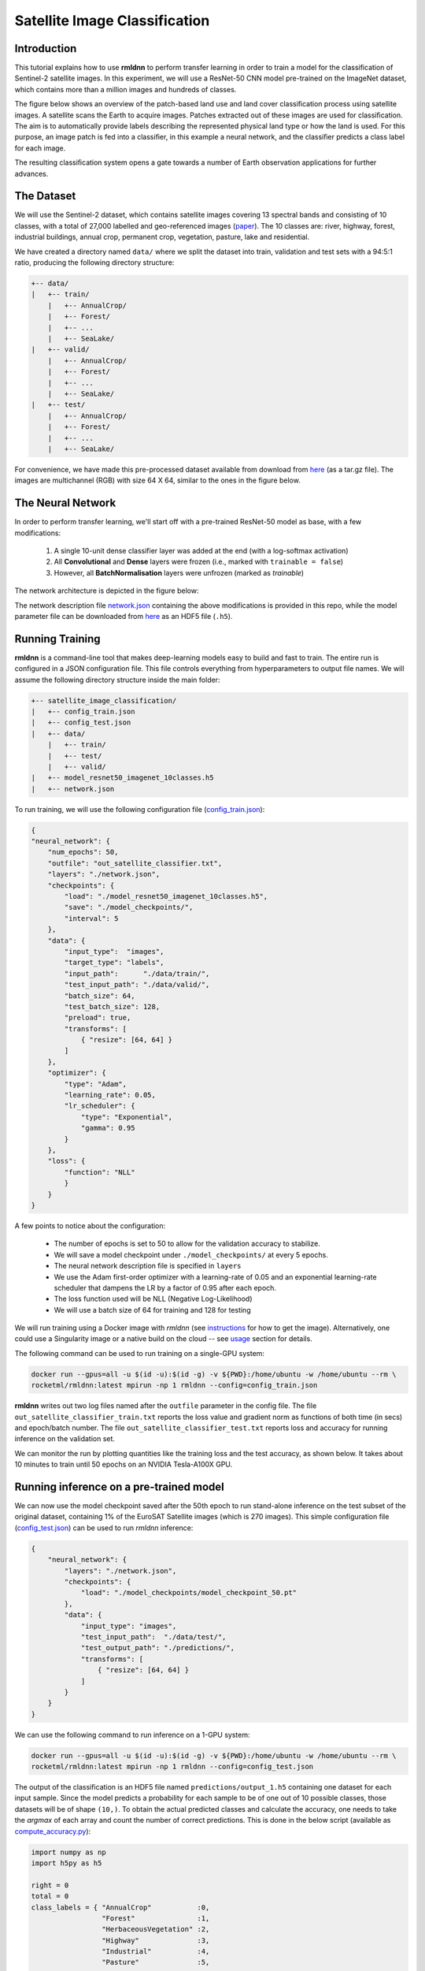 Satellite Image Classification	
==============================

Introduction
~~~~~~~~~~~~

This tutorial explains how to use **rmldnn** to perform transfer learning in order to train a model for the classification of Sentinel-2 satellite images. In this experiment, we will use a ResNet-50 CNN model pre-trained on the ImageNet dataset, which contains more than a million images and hundreds of classes.

The figure below shows an overview of the patch-based land use and land cover classiﬁcation process using satellite images. A satellite scans the Earth to acquire images. Patches extracted out of these images are used for classiﬁcation. The aim is to automatically provide labels describing the represented physical land type or how the land is used. For this purpose, an image patch is fed into a classiﬁer, in this example a neural network, and the classiﬁer predicts a class label for each image.

.. image:: ./figures/patch_extraction.png

The resulting classiﬁcation system opens a gate towards a number of Earth observation applications for further advances. 

The Dataset
~~~~~~~~~~~

We will use the Sentinel-2 dataset, which contains satellite images covering 13 spectral bands and consisting of 10 classes, with a total of 27,000 labelled and geo-referenced images (`paper <https://arxiv.org/pdf/1709.00029.pdf>`__). The 10 classes are: river, highway, forest, industrial buildings, annual crop, permanent crop, vegetation, pasture, lake and residential.

We have created a directory named ``data/`` where we split the dataset into train, validation and test sets with a 94:5:1 ratio, producing the following directory structure:

.. code:: bash

    +-- data/
    |   +-- train/
        |   +-- AnnualCrop/
        |   +-- Forest/
        |   +-- ...
        |   +-- SeaLake/
    |   +-- valid/
        |   +-- AnnualCrop/
        |   +-- Forest/
        |   +-- ...
        |   +-- SeaLake/
    |   +-- test/
        |   +-- AnnualCrop/
        |   +-- Forest/
        |   +-- ...
        |   +-- SeaLake/

For convenience, we have made this pre-processed dataset available from download from `here <https://rmldnnstorage.blob.core.windows.net/rmldnn-datasets/satellite_images.tar.gz>`__ (as a tar.gz file). The images are multichannel (RGB) with size 64 X 64, similar to the ones in the figure below.

.. image:: ./figures/sample_images.jpg	
  :width: 800
  :align: center

The Neural Network
~~~~~~~~~~~~~~~~~~

In order to perform transfer learning, we'll start off with a pre-trained ResNet-50 model as base, with a few modifications:

 1. A single 10-unit dense classifier layer was added at the end (with a log-softmax activation)
 2. All **Convolutional** and **Dense** layers were frozen (i.e., marked with ``trainable = false``)
 3. However, all **BatchNormalisation** layers were unfrozen (marked as *trainable*)

The network architecture is depicted in the figure below:

.. image:: ./figures/network_arch.png

The network description file `network.json <./network.json>`__ containing the above modifications is provided in this repo, while the model parameter file can be downloaded from `here <https://rmldnnstorage.blob.core.windows.net/rmldnn-models/model_resnet50_imagenet_10classes.h5>`__ as an HDF5 file (``.h5``).

Running Training
~~~~~~~~~~~~~~~~

**rmldnn** is a command-line tool that makes deep-learning models easy to build and fast to train. The entire run is configured in a JSON configuration file. This file controls everything from hyperparameters to output file names. We will assume the following directory structure inside the main folder:

.. code:: bash

    +-- satellite_image_classification/
    |   +-- config_train.json
    |   +-- config_test.json
    |   +-- data/
        |   +-- train/
        |   +-- test/
        |   +-- valid/
    |   +-- model_resnet50_imagenet_10classes.h5
    |   +-- network.json

To run training, we will use the following configuration file (`config_train.json <./config_train.json>`__):

.. code:: json

    {
    "neural_network": {
        "num_epochs": 50,
        "outfile": "out_satellite_classifier.txt",
        "layers": "./network.json",
        "checkpoints": {
            "load": "./model_resnet50_imagenet_10classes.h5",
            "save": "./model_checkpoints/",
            "interval": 5
        },
        "data": {
            "input_type":  "images",
            "target_type": "labels",
            "input_path":      "./data/train/",
            "test_input_path": "./data/valid/",
            "batch_size": 64,
            "test_batch_size": 128,
            "preload": true,
            "transforms": [
                { "resize": [64, 64] }
            ]
        },
        "optimizer": {
            "type": "Adam",
            "learning_rate": 0.05,
            "lr_scheduler": {
                "type": "Exponential",
                "gamma": 0.95
            }
        },
        "loss": {
            "function": "NLL"
            }
        }
    }
    
A few points to notice about the configuration:
    
    - The number of epochs is set to 50 to allow for the validation accuracy to stabilize.
    - We will save a model checkpoint under ``./model_checkpoints/`` at every 5 epochs.
    - The neural network description file is specified in ``layers``
    - We use the Adam first-order optimizer with a learning-rate of 0.05 and an exponential learning-rate scheduler that dampens the LR by a factor of 0.95 after each epoch.
    - The loss function used will be NLL (Negative Log-Likelihood)
    - We will use a batch size of 64 for training and 128 for testing
    
We will run training using a Docker image with `rmldnn`
(see `instructions <https://github.com/rocketmlhq/rmldnn#install>`__ for how to get the image).
Alternatively, one could use a Singularity image or a native build on the cloud --
see `usage <https://github.com/rocketmlhq/rmldnn#usage>`__ section for details.

The following command can be used to run training on a single-GPU system:

.. code:: bash

    docker run --gpus=all -u $(id -u):$(id -g) -v ${PWD}:/home/ubuntu -w /home/ubuntu --rm \
    rocketml/rmldnn:latest mpirun -np 1 rmldnn --config=config_train.json

.. image:: ./figures/training_log.png

**rmldnn** writes out two log files named after the ``outfile`` parameter in the config file. The file ``out_satellite_classifier_train.txt`` reports the loss value and gradient norm as functions of both time (in secs) and epoch/batch number. The file ``out_satellite_classifier_test.txt`` reports loss and accuracy for running inference on the validation set. 

We can monitor the run by plotting quantities like the training loss and the test accuracy, as shown below. It takes
about 10 minutes to train until 50 epochs on an NVIDIA Tesla-A100X GPU.

.. image:: ./figures/loss_function.png
  :width: 400
  :align: center

.. image:: ./figures/accuracy.png
  :width: 400
  :align: center
   
Running inference on a pre-trained model
~~~~~~~~~~~~~~~~~~~~~~~~~~~~~~~~~~~~~~~~

We can now use the model checkpoint saved after the 50th epoch to run stand-alone inference on the test subset of the original dataset, containing 1% of the EuroSAT Satellite images (which is 270 images). This simple configuration file
(`config_test.json <./config_test.json>`__)
can be used to run `rmldnn` inference:

.. code:: bash

    {
        "neural_network": {
            "layers": "./network.json",
            "checkpoints": {
                "load": "./model_checkpoints/model_checkpoint_50.pt"
            },
            "data": {
                "input_type": "images",
                "test_input_path":  "./data/test/",
                "test_output_path": "./predictions/",
                "transforms": [
                    { "resize": [64, 64] }
                ]
            }
        }
    }

We can use the following command to run inference on a 1-GPU system:

.. code:: bash

    docker run --gpus=all -u $(id -u):$(id -g) -v ${PWD}:/home/ubuntu -w /home/ubuntu --rm \
    rocketml/rmldnn:latest mpirun -np 1 rmldnn --config=config_test.json

The output of the classification is an HDF5 file named ``predictions/output_1.h5`` containing one dataset for each input sample. Since the model predicts a probability for each sample to be of one out of 10 possible classes, those datasets will be of shape ``(10,)``. To obtain the actual predicted classes and calculate the accuracy, one needs to take the *argmax* of each array and count the number of correct predictions. This is done in the below script (available as `compute_accuracy.py <./compute_accuracy.py>`__):

.. code:: python

    import numpy as np
    import h5py as h5
    
    right = 0
    total = 0
    class_labels = { "AnnualCrop"           :0,
                     "Forest"               :1,
                     "HerbaceousVegetation" :2,
                     "Highway"              :3,
                     "Industrial"           :4,
                     "Pasture"              :5,
                     "PermanentCrop"        :6,
                     "Residential"          :7,
                     "River"                :8,
                     "SeaLake"              :9
                   }
    
    h5file = h5.File('./predictions/output_1.h5', 'r')
    
    for group in h5file:
        for dset in h5file[group]:
            pred_label = np.argmax(h5file[group][dset][()])
            if pred_label == class_labels[group]:
                right += 1
            total += 1
    
    print(f"Accuracy: {100 * right / total:.1f}%")

By executing the script, we obtain an accuracy of 96.3% on the test dataset, which is consistent with the 97% accuracy we obtained on the validation set during training:

.. code:: bash

    python ./compute_accuracy.py
    Accuracy: 96.3%

